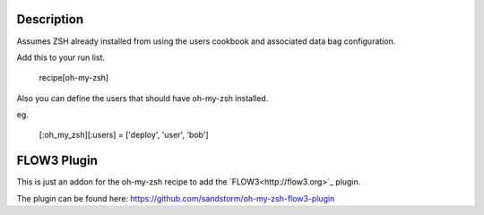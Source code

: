 Description
===========

Assumes ZSH already installed from using the users cookbook and associated data bag configuration.

Add this to your run list.

    recipe[oh-my-zsh]

Also you can define the users that should have oh-my-zsh installed.

eg.

    [:oh_my_zsh][:users] = ['deploy', 'user', 'bob']

FLOW3 Plugin
============

This is just an addon for the oh-my-zsh recipe to add the `FLOW3<http://flow3.org>`_ plugin.

The plugin can be found  here: https://github.com/sandstorm/oh-my-zsh-flow3-plugin